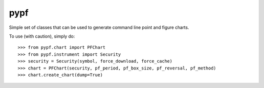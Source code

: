 pypf
--------
Simple set of classes that can be used to generate command line
point and figure charts. 

To use (with caution), simply do::

    >>> from pypf.chart import PFChart
    >>> from pypf.instrument import Security
    >>> security = Security(symbol, force_download, force_cache)
    >>> chart = PFChart(security, pf_period, pf_box_size, pf_reversal, pf_method)
    >>> chart.create_chart(dump=True)
